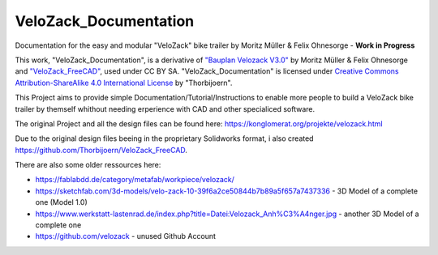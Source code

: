 VeloZack_Documentation
======================

Documentation for the easy and modular "VeloZack" bike trailer by Moritz Müller & Felix Ohnesorge - **Work in Progress**

|Creative Commons License|

This work, "VeloZack_Documentation", is a derivative of `"Bauplan Velozack V3.0" <https://konglomerat.org/projekte/velozack.html>`_ by Moritz Müller & Felix Ohnesorge and `"VeloZack_FreeCAD" <https://github.com/Thorbijoern/VeloZack_FreeCAD>`_, used under CC BY SA. "VeloZack_Documentation" is licensed under `Creative Commons Attribution-ShareAlike 4.0 International License <http://creativecommons.org/licenses/by-sa/4.0//>`_ by "Thorbijoern".

.. |Creative Commons License| image:: https://i.creativecommons.org/l/by-sa/4.0/88x31.png
   :target: http://creativecommons.org/licenses/by-sa/4.0/


This Project aims to provide simple Documentation/Tutorial/Instructions to enable more people to build a VeloZack bike trailer by themself whithout needing erperience with CAD and other specialiced software.


The original Project and all the design files can be found here: https://konglomerat.org/projekte/velozack.html

Due to the original design files beeing in the proprietary Solidworks format, i also created https://github.com/Thorbijoern/VeloZack_FreeCAD.

There are also some older ressources here:

- https://fablabdd.de/category/metafab/workpiece/velozack/
- https://sketchfab.com/3d-models/velo-zack-10-39f6a2ce50844b7b89a5f657a7437336 - 3D Model of a complete one (Model 1.0)
- https://www.werkstatt-lastenrad.de/index.php?title=Datei:Velozack_Anh%C3%A4nger.jpg  - another 3D Model of a complete one 
- https://github.com/velozack - unused Github Account
